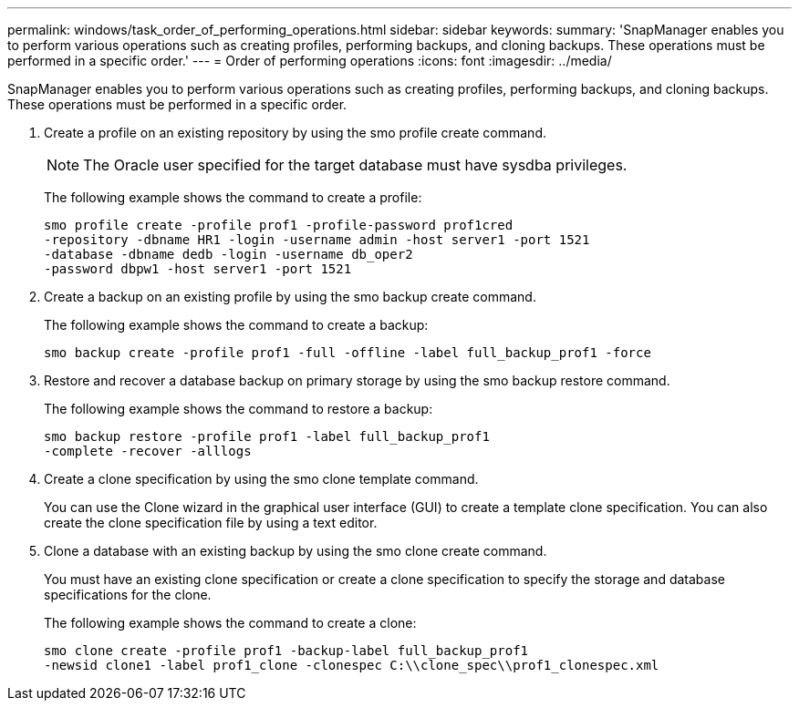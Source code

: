 ---
permalink: windows/task_order_of_performing_operations.html
sidebar: sidebar
keywords: 
summary: 'SnapManager enables you to perform various operations such as creating profiles, performing backups, and cloning backups. These operations must be performed in a specific order.'
---
= Order of performing operations
:icons: font
:imagesdir: ../media/

[.lead]
SnapManager enables you to perform various operations such as creating profiles, performing backups, and cloning backups. These operations must be performed in a specific order.

. Create a profile on an existing repository by using the smo profile create command.
+
NOTE: The Oracle user specified for the target database must have sysdba privileges.
+
The following example shows the command to create a profile:
+
----
smo profile create -profile prof1 -profile-password prof1cred
-repository -dbname HR1 -login -username admin -host server1 -port 1521
-database -dbname dedb -login -username db_oper2
-password dbpw1 -host server1 -port 1521
----

. Create a backup on an existing profile by using the smo backup create command.
+
The following example shows the command to create a backup:
+
----
smo backup create -profile prof1 -full -offline -label full_backup_prof1 -force
----

. Restore and recover a database backup on primary storage by using the smo backup restore command.
+
The following example shows the command to restore a backup:
+
----
smo backup restore -profile prof1 -label full_backup_prof1
-complete -recover -alllogs
----

. Create a clone specification by using the smo clone template command.
+
You can use the Clone wizard in the graphical user interface (GUI) to create a template clone specification. You can also create the clone specification file by using a text editor.

. Clone a database with an existing backup by using the smo clone create command.
+
You must have an existing clone specification or create a clone specification to specify the storage and database specifications for the clone.
+
The following example shows the command to create a clone:
+
----
smo clone create -profile prof1 -backup-label full_backup_prof1
-newsid clone1 -label prof1_clone -clonespec C:\\clone_spec\\prof1_clonespec.xml
----
